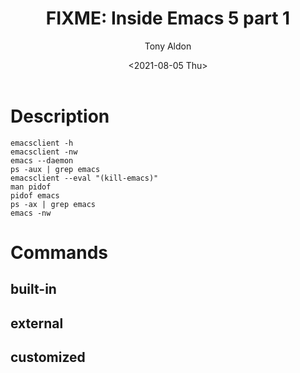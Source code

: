 #+TITLE: FIXME: Inside Emacs 5 part 1
#+AUTHOR: Tony Aldon
#+DATE: <2021-08-05 Thu>
#+PROPERTY: YOUTUBE_LINK  https://youtu.be/kw4h2hYYq-o
#+PROPERTY: CONFIG_REPO   https://github.com/tonyaldon/emacs.d
#+PROPERTY: CONFIG_COMMIT 33c04510f94e5eb96ed7b072dfba410cbc70a9d0
#+PROPERTY: VIDEO_SCR_DIR
#+TAGS: FIXME

* Description

#+BEGIN_EXAMPLE
emacsclient -h
emacsclient -nw
emacs --daemon
ps -aux | grep emacs
emacsclient --eval "(kill-emacs)"
man pidof
pidof emacs
ps -ax | grep emacs
emacs -nw
#+END_EXAMPLE

* Commands
** built-in

** external

** customized
